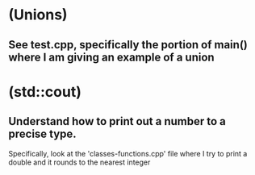 * (Unions)
** See test.cpp, specifically the portion of main() where I am giving an example of a union
* (std::cout) 
** Understand how to print out a number to a precise type.
   Specifically, look at the 'classes-functions.cpp' file where I try to print a double and it rounds to the nearest integer
